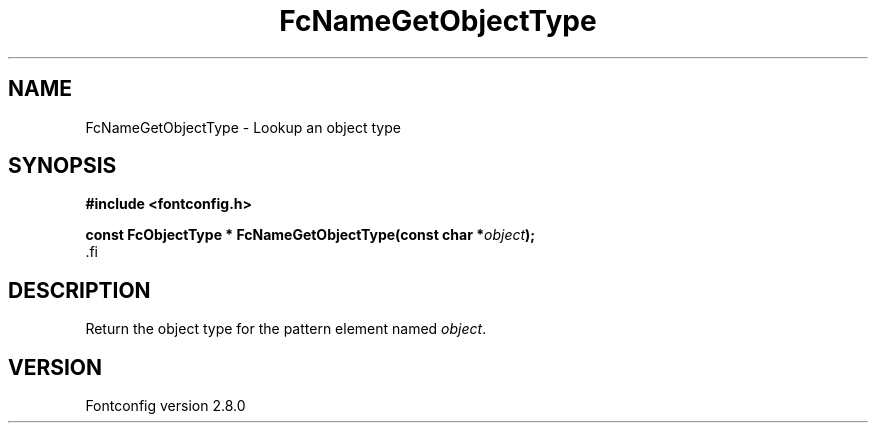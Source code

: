 .\\" auto-generated by docbook2man-spec $Revision: 1.3 $
.TH "FcNameGetObjectType" "3" "18 November 2009" "" ""
.SH NAME
FcNameGetObjectType \- Lookup an object type
.SH SYNOPSIS
.nf
\fB#include <fontconfig.h>
.sp
const FcObjectType * FcNameGetObjectType(const char *\fIobject\fB);
\fR.fi
.SH "DESCRIPTION"
.PP
Return the object type for the pattern element named \fIobject\fR\&.
.SH "VERSION"
.PP
Fontconfig version 2.8.0
